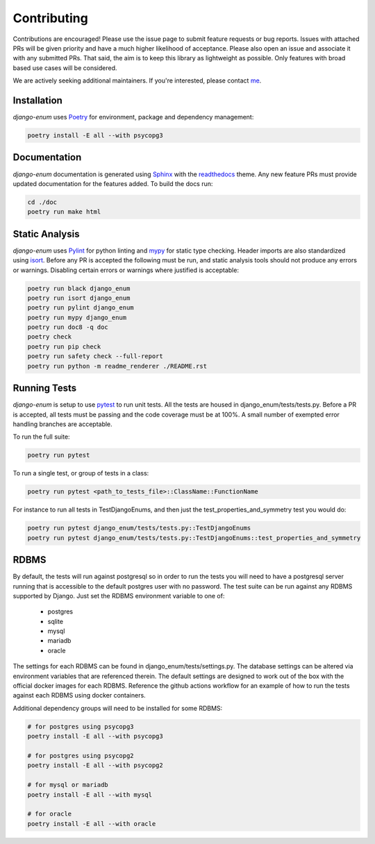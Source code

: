 .. _Poetry: https://python-poetry.org/
.. _Pylint: https://www.pylint.org/
.. _isort: https://pycqa.github.io/isort/
.. _mypy: http://mypy-lang.org/
.. _django-pytest: https://pytest-django.readthedocs.io/en/latest/
.. _pytest: https://docs.pytest.org/en/stable/
.. _Sphinx: https://www.sphinx-doc.org/en/master/
.. _readthedocs: https://readthedocs.org/
.. _me: https://github.com/bckohan

Contributing
############

Contributions are encouraged! Please use the issue page to submit feature
requests or bug reports. Issues with attached PRs will be given priority and
have a much higher likelihood of acceptance. Please also open an issue and
associate it with any submitted PRs. That said, the aim is to keep this library
as lightweight as possible. Only features with broad based use cases will be
considered.

We are actively seeking additional maintainers. If you're interested, please
contact me_.


Installation
------------

`django-enum` uses Poetry_ for environment, package and dependency
management:

.. code-block::

    poetry install -E all --with psycopg3

Documentation
-------------

`django-enum` documentation is generated using Sphinx_ with the
readthedocs_ theme. Any new feature PRs must provide updated documentation for
the features added. To build the docs run:

.. code-block::

    cd ./doc
    poetry run make html


Static Analysis
---------------

`django-enum` uses Pylint_ for python linting and mypy_ for static type
checking. Header imports are also standardized using isort_. Before any PR is
accepted the following must be run, and static analysis tools should not
produce any errors or warnings. Disabling certain errors or warnings where
justified is acceptable:

.. code-block::

    poetry run black django_enum
    poetry run isort django_enum
    poetry run pylint django_enum
    poetry run mypy django_enum
    poetry run doc8 -q doc
    poetry check
    poetry run pip check
    poetry run safety check --full-report
    poetry run python -m readme_renderer ./README.rst


Running Tests
-------------

`django-enum` is setup to use pytest_ to run unit tests. All the tests are
housed in django_enum/tests/tests.py. Before a PR is accepted, all tests
must be passing and the code coverage must be at 100%. A small number of
exempted error handling branches are acceptable.

To run the full suite:

.. code-block::

    poetry run pytest

To run a single test, or group of tests in a class:

.. code-block::

    poetry run pytest <path_to_tests_file>::ClassName::FunctionName

For instance to run all tests in TestDjangoEnums, and then just the
test_properties_and_symmetry test you would do:

.. code-block::

    poetry run pytest django_enum/tests/tests.py::TestDjangoEnums
    poetry run pytest django_enum/tests/tests.py::TestDjangoEnums::test_properties_and_symmetry


RDBMS
-----

By default, the tests will run against postgresql so in order to run the tests
you will need to have a postgresql server running that is accessible to the
default postgres user with no password. The test suite can be run against any
RDBMS supported by Django. Just set the RDBMS environment variable to one
of:

  * postgres
  * sqlite
  * mysql
  * mariadb
  * oracle

The settings for each RDBMS can be found in django_enum/tests/settings.py. The
database settings can be altered via environment variables that are referenced
therein. The default settings are designed to work out of the box with the
official docker images for each RDBMS. Reference the github actions workflow
for an example of how to run the tests against each RDBMS using docker
containers.

Additional dependency groups will need to be installed for some RDBMS:

.. code-block::

    # for postgres using psycopg3
    poetry install -E all --with psycopg3

    # for postgres using psycopg2
    poetry install -E all --with psycopg2

    # for mysql or mariadb
    poetry install -E all --with mysql

    # for oracle
    poetry install -E all --with oracle
